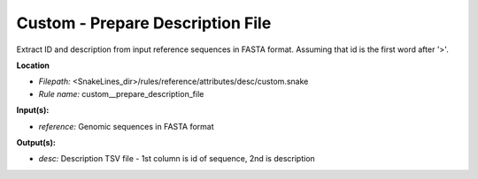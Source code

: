 Custom - Prepare Description File
-------------------------------------

Extract ID and description from input reference sequences in FASTA format.
Assuming that id is the first word after '>'.

**Location**

- *Filepath:* <SnakeLines_dir>/rules/reference/attributes/desc/custom.snake
- *Rule name:* custom__prepare_description_file

**Input(s):**

- *reference:* Genomic sequences in FASTA format

**Output(s):**

- *desc:* Description TSV file - 1st column is id of sequence, 2nd is description

